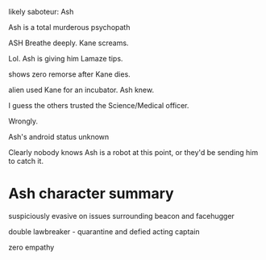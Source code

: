 **** likely saboteur: Ash
**** Ash is a total murderous psychopath

ASH Breathe deeply.
Kane screams.

Lol. Ash is giving him Lamaze tips.

shows zero remorse after Kane dies.

**** alien used Kane for an incubator. Ash knew.

I guess the others trusted the Science/Medical officer.

Wrongly.

**** Ash's android status unknown

Clearly nobody knows Ash is a robot at this point, or they'd be sending him to catch it.

* Ash character summary

suspiciously evasive on issues surrounding beacon and facehugger

double lawbreaker - quarantine and defied acting captain

zero empathy


